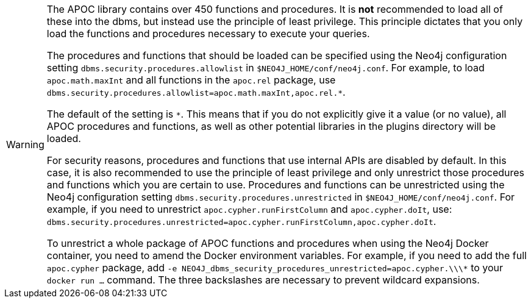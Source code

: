 [WARNING]
====
// tag::warnings[]
The APOC library contains over 450 functions and procedures.
It is *not* recommended to load all of these into the dbms, but instead use the principle of least privilege.
This principle dictates that you only load the functions and procedures necessary to execute your queries.

The procedures and functions that should be loaded can be specified using the Neo4j configuration setting `+dbms.security.procedures.allowlist+` in `$NEO4J_HOME/conf/neo4j.conf`.
For example, to load `apoc.math.maxInt` and all functions in the `apoc.rel` package, use `+dbms.security.procedures.allowlist=apoc.math.maxInt,apoc.rel.*+`.

The default of the setting is `*`.
This means that if you do not explicitly give it a value (or no value), all APOC procedures and functions, as well as other potential libraries in the plugins directory will be loaded.

For security reasons, procedures and functions that use internal APIs are disabled by default.
In this case, it is also recommended to use the principle of least privilege and only unrestrict those procedures and functions which you are certain to use.
Procedures and functions can be unrestricted using the Neo4j configuration setting `+dbms.security.procedures.unrestricted+` in `$NEO4J_HOME/conf/neo4j.conf`.
For example, if you need to unrestrict `apoc.cypher.runFirstColumn` and `apoc.cypher.doIt`, use: `+dbms.security.procedures.unrestricted=apoc.cypher.runFirstColumn,apoc.cypher.doIt+`.

To unrestrict a whole package of APOC functions and procedures when using the Neo4j Docker container, you need to amend the Docker environment variables.
For example, if you need to add the full `apoc.cypher` package, add `+-e NEO4J_dbms_security_procedures_unrestricted=apoc.cypher.\\\*+` to your `docker run ...` command.
The three backslashes are necessary to prevent wildcard expansions.
// end::warnings[]
====
